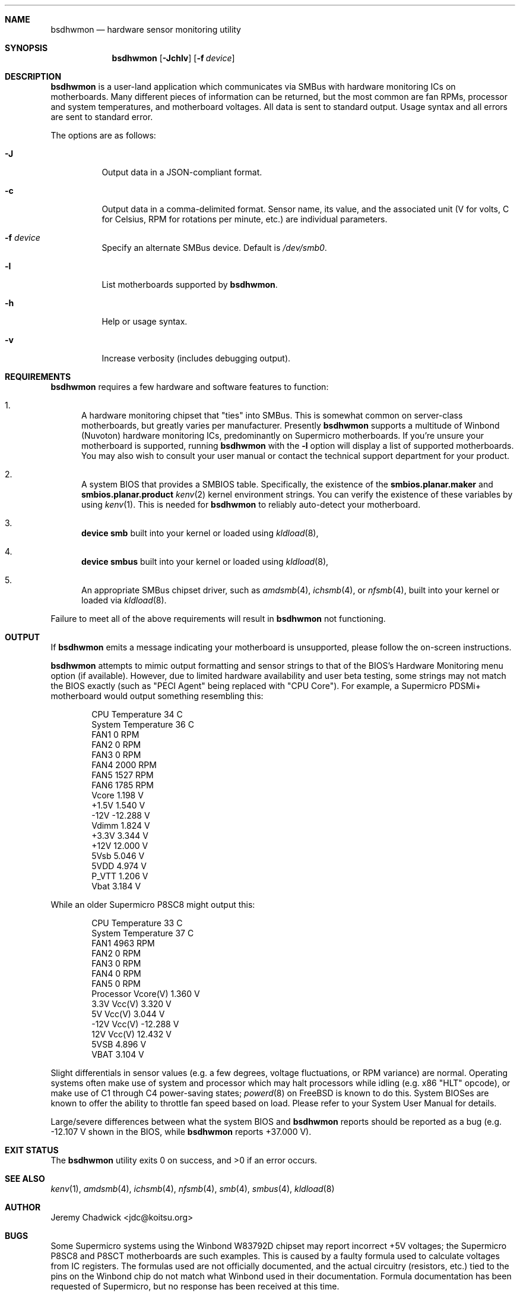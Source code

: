 .\"
.\" SPDX-License-Identifier: BSD-2-Clause-FreeBSD
.\"
.Dd January 14, 2023
.Dt BSDHWMON 8
.Sh NAME
.Nm bsdhwmon
.Nd hardware sensor monitoring utility
.Sh SYNOPSIS
.Nm
.Op Fl Jchlv
.Op Fl f Ar device
.Sh DESCRIPTION
.Nm
is a user-land application which communicates via SMBus with hardware
monitoring ICs on motherboards.  Many different pieces of information
can be returned, but the most common are fan RPMs, processor and system
temperatures, and motherboard voltages.  All data is sent to standard
output.  Usage syntax and all errors are sent to standard error.
.Pp
The options are as follows:
.Pp
.Bl -tag -width indent
.It Fl J
Output data in a JSON-compliant format.
.It Fl c
Output data in a comma-delimited format.  Sensor name, its value, and
the associated unit (V for volts, C for Celsius, RPM for rotations per
minute, etc.) are individual parameters.
.It Fl f Ar device
Specify an alternate SMBus device.  Default is
.Pa /dev/smb0 .
.It Fl l
List motherboards supported by
.Nm .
.It Fl h
Help or usage syntax.
.It Fl v
Increase verbosity (includes debugging output).
.El
.Sh REQUIREMENTS
.Nm
requires a few hardware and software features to function:
.Bl -enum
.It
A hardware monitoring chipset that "ties" into SMBus.  This is
somewhat common on server-class motherboards, but greatly varies
per manufacturer.  Presently
.Nm
supports a multitude of Winbond (Nuvoton) hardware monitoring ICs,
predominantly on Supermicro motherboards.  If you're unsure your
motherboard is supported, running
.Nm
with the
.Fl l
option will display a list of supported motherboards.  You may also
wish to consult your user manual or contact the technical support
department for your product.
.It
A system BIOS that provides a SMBIOS table.  Specifically, the
existence of the
.Cd smbios.planar.maker
and
.Cd smbios.planar.product
.Xr kenv 2
kernel environment strings.  You can verify the existence of these
variables by using
.Xr kenv 1 .
This is needed for
.Nm
to reliably auto-detect your motherboard.
.It
.Cd "device smb"
built into your kernel or loaded using
.Xr kldload 8 ,
.It
.Cd "device smbus"
built into your kernel or loaded using
.Xr kldload 8 ,
.It
An appropriate SMBus chipset driver, such as
.Xr amdsmb 4 ,
.Xr ichsmb 4 ,
or
.Xr nfsmb 4 ,
built into your kernel or loaded via
.Xr kldload 8 .
.El
.Pp
Failure to meet all of the above requirements will result in
.Nm
not functioning.
.Sh OUTPUT
If
.Nm
emits a message indicating your motherboard is unsupported, please
follow the on-screen instructions.
.Pp
.Nm
attempts to mimic output formatting and sensor strings to that of
the BIOS's Hardware Monitoring menu option (if available).  However,
due to limited hardware availability and user beta testing, some
strings may not match the BIOS exactly (such as "PECI Agent" being
replaced with "CPU Core").  For example, a Supermicro PDSMi+
motherboard would output something resembling this:
.Pp
.Bd -literal -offset indent
CPU Temperature            34 C
System Temperature         36 C
FAN1                        0 RPM
FAN2                        0 RPM
FAN3                        0 RPM
FAN4                     2000 RPM
FAN5                     1527 RPM
FAN6                     1785 RPM
Vcore                   1.198 V
+1.5V                   1.540 V
-12V                  -12.288 V
Vdimm                   1.824 V
+3.3V                   3.344 V
+12V                   12.000 V
5Vsb                    5.046 V
5VDD                    4.974 V
P_VTT                   1.206 V
Vbat                    3.184 V
.Ed
.Pp
While an older Supermicro P8SC8 might output this:
.Pp
.Bd -literal -offset indent
CPU Temperature            33 C
System Temperature         37 C
FAN1                     4963 RPM
FAN2                        0 RPM
FAN3                        0 RPM
FAN4                        0 RPM
FAN5                        0 RPM
Processor Vcore(V)      1.360 V
3.3V Vcc(V)             3.320 V
5V Vcc(V)               3.044 V
-12V Vcc(V)           -12.288 V
12V Vcc(V)             12.432 V
5VSB                    4.896 V
VBAT                    3.104 V
.Ed
.Pp
Slight differentials in sensor values (e.g. a few degrees, voltage
fluctuations, or RPM variance) are normal.  Operating systems often
make use of system and processor which may halt processors while idling
(e.g. x86 "HLT" opcode), or make use of C1 through C4 power-saving
states;
.Xr powerd 8
on FreeBSD is known to do this.  System BIOSes are known to offer the
ability to throttle fan speed based on load.  Please refer to your
System User Manual for details.
.Pp
Large/severe differences between what the system BIOS and
.Nm
reports should be reported as a bug (e.g. -12.107 V shown in the BIOS,
while
.Nm
reports +37.000 V).
.Sh EXIT STATUS
.Ex -std
.Sh SEE ALSO
.Xr kenv 1 ,
.Xr amdsmb 4 ,
.Xr ichsmb 4 ,
.Xr nfsmb 4 ,
.Xr smb 4 ,
.Xr smbus 4 ,
.Xr kldload 8
.Sh AUTHOR
.An Jeremy Chadwick Aq jdc@koitsu.org
.Sh BUGS
Some Supermicro systems using the Winbond W83792D chipset may report
incorrect +5V voltages; the Supermicro P8SC8 and P8SCT motherboards are
such examples.  This is caused by a faulty formula used to calculate voltages
from IC registers.  The formulas used are not officially documented, and the
actual circuitry (resistors, etc.) tied to the pins on the Winbond chip do
not match what Winbond used in their documentation.  Formula documentation
has been requested of Supermicro, but no response has been received at this
time.
.Pp
There has been an isolated report of a Supermicro P8SCi system occasionally
reporting extremely high RPMs (in the tens of thousands) for some fans.
The reason for this is unknown, but the values being returned from the
Winbond chipset do appear correct.  If you're experiencing this bug, please
get in contact with the author.  Git commit ad3bbad may have rectified this
bug.
.Pp
Please report all issues at https://github.com/koitsu/bsdhwmon/issues
.Sh CONTRIBUTORS
The following individuals have made contributions to
.Nm , either by helping with the code, testing the software, or recommending
features:
.Pp
Tony Allevato, Mike Andrews, Alan Bryan, Gergely Czuczy, Michael Fuckner,
M. Giegerich, Matthew Herzog, Dan Naumov, Billy Newsom, Daniel O'Connor,
Alexey V. Panfilov, Jim Perry, Jim Pingle, Patrick Proniewski, Matt Reimer,
Larry Rosenman, Ulrich Spoerlein, Evren Yurtesen
.Pp
Additional thanks to SHIMIZU Yoshifumi, author of mbmon, for providing BSD
hardware monitoring support on older x86 hardware, and to the Linux
lm_sensors project, for providing an unofficial secondary source of IC
documentation and details of chip quirks.
